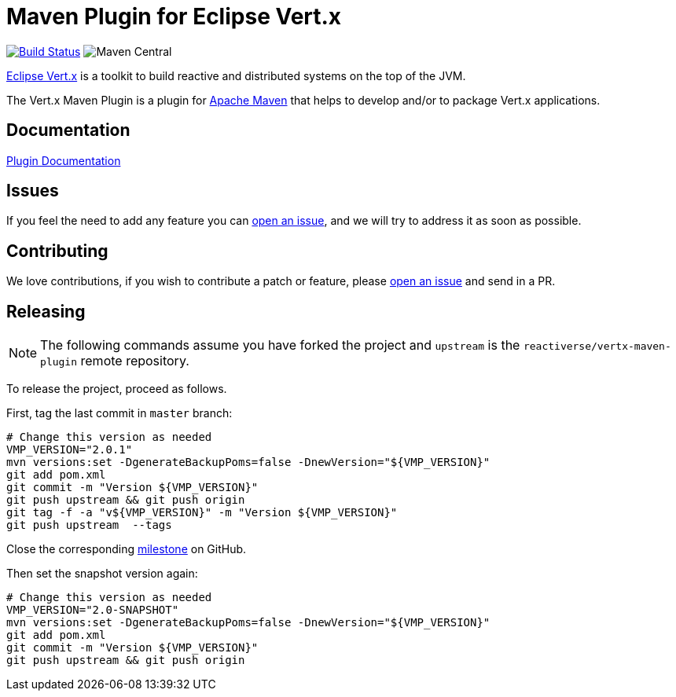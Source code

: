 = Maven Plugin for Eclipse Vert.x

image:https://github.com/reactiverse/vertx-maven-plugin/actions/workflows/ci.yml/badge.svg["Build Status",link="https://github.com/reactiverse/vertx-maven-plugin/actions/workflows/ci.yml"]
image:https://img.shields.io/maven-central/v/io.reactiverse/vertx-maven-plugin[Maven Central]

http://vertx.io[Eclipse Vert.x] is a toolkit to build reactive and distributed systems on the top of the JVM.

The Vert.x Maven Plugin is a plugin for https://maven.apache.org[Apache Maven] that helps to develop and/or to package Vert.x applications.

== Documentation

https://reactiverse.github.io/vertx-maven-plugin/[Plugin Documentation]

== Issues

If you feel the need to add any feature you can https://github.com/reactiverse/vertx-maven-plugin/issues[open an issue], and we will try to address it as soon as possible.

== Contributing

We love contributions, if you wish to contribute a patch or feature, please https://github.com/reactiverse/vertx-maven-plugin/issues[open an issue] and send in a PR.

== Releasing

NOTE: The following commands assume you have forked the project and `upstream` is the `reactiverse/vertx-maven-plugin` remote repository.

To release the project, proceed as follows.

First, tag the last commit in `master` branch:

[source,shell]
----
# Change this version as needed
VMP_VERSION="2.0.1"
mvn versions:set -DgenerateBackupPoms=false -DnewVersion="${VMP_VERSION}"
git add pom.xml
git commit -m "Version ${VMP_VERSION}"
git push upstream && git push origin
git tag -f -a "v${VMP_VERSION}" -m "Version ${VMP_VERSION}"
git push upstream  --tags
----

Close the corresponding https://github.com/reactiverse/vertx-maven-plugin/milestones[milestone] on GitHub.

Then set the snapshot version again:

[source,shell]
----
# Change this version as needed
VMP_VERSION="2.0-SNAPSHOT"
mvn versions:set -DgenerateBackupPoms=false -DnewVersion="${VMP_VERSION}"
git add pom.xml
git commit -m "Version ${VMP_VERSION}"
git push upstream && git push origin
----
